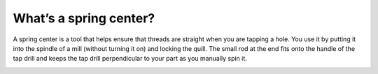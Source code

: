 What’s a spring center?
===============
A spring center is a tool that helps ensure that threads are straight when you are tapping a hole. You use it by putting it into the spindle of a mill (without turning it on) and locking the quill. The small rod at the end fits onto the handle of the tap drill and keeps the tap drill perpendicular to your part as you manually spin it.


.. image:: https://user-images.githubusercontent.com/104646709/170281150-631f845a-4504-444a-b951-a18ec10a41ff.png
